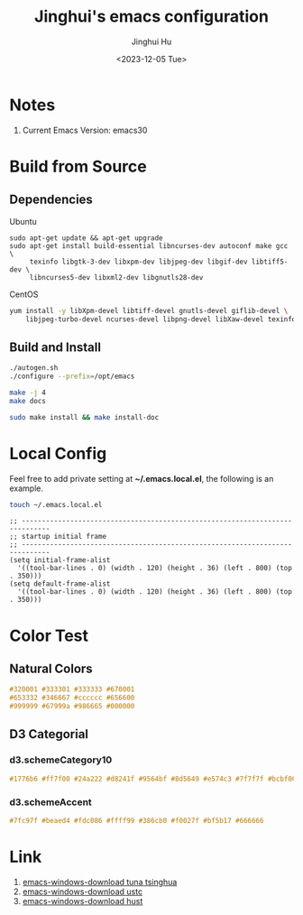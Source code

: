 #+TITLE: Jinghui's emacs configuration
#+AUTHOR: Jinghui Hu
#+EMAIL: hujinghui@buaa.edu.cn
#+DATE: 2018-10-22
#+DATE: <2023-12-05 Tue>
#+STARTUP: indent cache num inlineimages
#+TAGS: emacs configuration elisp


* Notes
1. Current Emacs Version: emacs30

* Build from Source
** Dependencies
Ubuntu
#+BEGIN_SRC shell
  sudo apt-get update && apt-get upgrade
  sudo apt-get install build-essential libncurses-dev autoconf make gcc \
       texinfo libgtk-3-dev libxpm-dev libjpeg-dev libgif-dev libtiff5-dev \
       libncurses5-dev libxml2-dev libgnutls28-dev
#+END_SRC

CentOS
#+BEGIN_SRC sh
  yum install -y libXpm-devel libtiff-devel gnutls-devel giflib-devel \
      libjpeg-turbo-devel ncurses-devel libpng-devel libXaw-devel texinfo
#+END_SRC

** Build and Install
#+BEGIN_SRC sh
  ./autogen.sh
  ./configure --prefix=/opt/emacs

  make -j 4
  make docs

  sudo make install && make install-doc
#+END_SRC

* Local Config
Feel free to add private setting at *~/.emacs.local.el*, the following is an
example.

#+BEGIN_SRC sh :results none
  touch ~/.emacs.local.el
#+END_SRC

#+BEGIN_SRC elisp
  ;; -----------------------------------------------------------------------------
  ;; startup initial frame
  ;; -----------------------------------------------------------------------------
  (setq initial-frame-alist
    '((tool-bar-lines . 0) (width . 120) (height . 36) (left . 800) (top . 350)))
  (setq default-frame-alist
    '((tool-bar-lines . 0) (width . 120) (height . 36) (left . 800) (top . 350)))
#+END_SRC

* Color Test
** Natural Colors
#+BEGIN_SRC css
  #320001 #333301 #333333 #670001
  #653332 #346667 #cccccc #656600
  #999999 #67999a #986665 #000000
#+END_SRC

** D3 Categorial
*** d3.schemeCategory10
#+BEGIN_SRC css
  #1776b6 #ff7f00 #24a222 #d8241f #9564bf #8d5649 #e574c3 #7f7f7f #bcbf00 #00bed1
#+END_SRC

*** d3.schemeAccent
#+BEGIN_SRC css
  #7fc97f #beaed4 #fdc086 #ffff99 #386cb0 #f0027f #bf5b17 #666666
#+END_SRC

* Link
   1. [[https://mirrors.tuna.tsinghua.edu.cn/gnu/emacs/windows/][emacs-windows-download tuna tsinghua]]
   2. [[http://mirrors.ustc.edu.cn/gnu/emacs/windows/][emacs-windows-download ustc]]
   3. [[http://mirror.hust.edu.cn/gnu/emacs/windows/][emacs-windows-download hust]]
